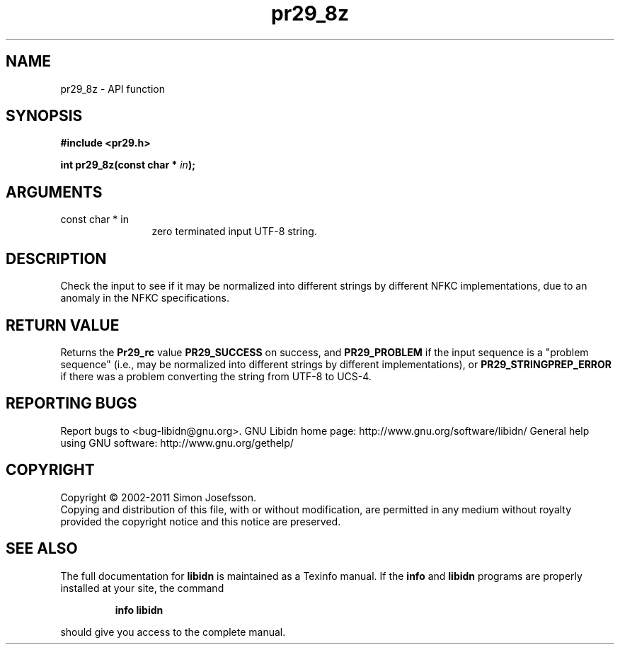 .\" DO NOT MODIFY THIS FILE!  It was generated by gdoc.
.TH "pr29_8z" 3 "1.23" "libidn" "libidn"
.SH NAME
pr29_8z \- API function
.SH SYNOPSIS
.B #include <pr29.h>
.sp
.BI "int pr29_8z(const char * " in ");"
.SH ARGUMENTS
.IP "const char * in" 12
zero terminated input UTF\-8 string.
.SH "DESCRIPTION"
Check the input to see if it may be normalized into different
strings by different NFKC implementations, due to an anomaly in the
NFKC specifications.
.SH "RETURN VALUE"
Returns the \fBPr29_rc\fP value \fBPR29_SUCCESS\fP on success,
and \fBPR29_PROBLEM\fP if the input sequence is a "problem sequence"
(i.e., may be normalized into different strings by different
implementations), or \fBPR29_STRINGPREP_ERROR\fP if there was a
problem converting the string from UTF\-8 to UCS\-4.
.SH "REPORTING BUGS"
Report bugs to <bug-libidn@gnu.org>.
GNU Libidn home page: http://www.gnu.org/software/libidn/
General help using GNU software: http://www.gnu.org/gethelp/
.SH COPYRIGHT
Copyright \(co 2002-2011 Simon Josefsson.
.br
Copying and distribution of this file, with or without modification,
are permitted in any medium without royalty provided the copyright
notice and this notice are preserved.
.SH "SEE ALSO"
The full documentation for
.B libidn
is maintained as a Texinfo manual.  If the
.B info
and
.B libidn
programs are properly installed at your site, the command
.IP
.B info libidn
.PP
should give you access to the complete manual.
